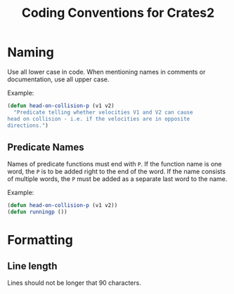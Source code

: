 #+TITLE: Coding Conventions for Crates2

* Naming

Use all lower case in code. When mentioning
names in comments or documentation, use all
upper case.

Example:

#+begin_src lisp
(defun head-on-collision-p (v1 v2)
  "Predicate telling whether velocities V1 and V2 can cause
head on collision - i.e. if the velocities are in opposite
directions.")
#+end_src

** Predicate Names

Names of predicate functions must end with ~P~.
If the function name is one word, the ~P~ is to
be added right to the end of the word. If the
name consists of multiple words, the ~P~ must
be added as a separate last word to the name.

Example:

#+begin_src lisp
(defun head-on-collision-p (v1 v2))
(defun runningp ())
#+end_src
* Formatting
** Line length
Lines should not be longer that 90 characters.